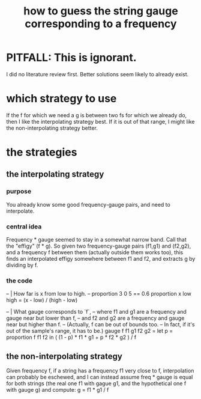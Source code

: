 :PROPERTIES:
:ID:       56673132-f636-44eb-aaa6-848b99b705a8
:END:
#+title: how to guess the string gauge corresponding to a frequency
* PITFALL: This is ignorant.
  I did no literature review first.
  Better solutions seem likely to already exist.
* which strategy to use
  If the f for which we need a g is between two fs for which we already do,
  then I like the interpolating strategy best.
  If it is out of that range,
  I might like the non-interpolating strategy better.
* the strategies
** the interpolating strategy
*** purpose
    You already know some good frequency-gauge pairs,
    and need to interpolate.
*** central idea
    Frequency * gauge seemed to stay in a somewhat narrow band.
    Call that the "effigy" (f * g).
    So given two frequency-gauge pairs (f1,g1) and (f2,g2),
    and a frequency f between them (actually outside them works too),
    this finds an interpolated effigy somewhere between f1 and f2,
    and extracts g by dividing by f.
*** the code
  -- | How far is x from low to high.
  -- proportion 3 0 5 == 0.6
  proportion x low high =
    (x - low) / (high - low)

  -- | What gauge corresponds to `f`,
  -- where f1 and g1 are a frequency and gauge near but lower than f,
  -- and f2 and g2 are a frequency and gauge near but higher than f.
  -- (Actually, f can be out of bounds too.
  -- In fact, if it's out of the sample's range, it has to be.)
  gauge f f1 g1 f2 g2 =
    let p = proportion f f1 f2
    in ( (1 - p) * f1 * g1 + p * f2 * g2 ) / f
** the non-interpolating strategy
   Given frequency f, if a string has a frequency f1 very close to f,
   interpolation can probably be eschewed,
   and I can instead assume freq * gauge is equal for both strings
   (the real one f1 with gague g1,
   and the hypothetical one f with gauge g)
   and compute:
     g = f1 * g1 / f
